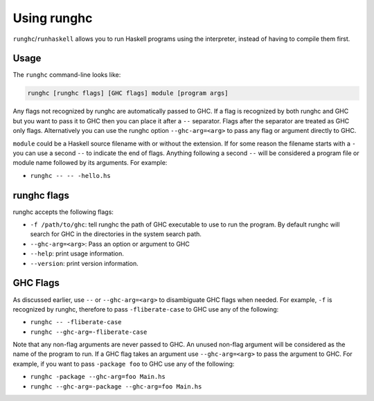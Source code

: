 .. _runghc:

Using runghc
============

.. index::
   single: runghc
   single: runhaskell

``runghc``/``runhaskell`` allows you to run Haskell programs using the interpreter, instead of having to
compile them first.

.. _runghc-introduction:

Usage
-----

The ``runghc`` command-line looks like:

.. code-block:: none

    runghc [runghc flags] [GHC flags] module [program args]

Any flags not recognized by runghc are automatically passed to GHC.
If a flag is recognized by both runghc and GHC but you want to
pass it to GHC then you can place it after a ``--`` separator. Flags after the
separator are treated as GHC only flags. Alternatively you can use the runghc
option ``--ghc-arg=<arg>`` to pass any flag or argument directly to GHC.

``module`` could be a Haskell source filename with or without the extension.
If for some reason the filename starts with a ``-`` you can use a second
``--`` to indicate the end of flags. Anything following a second
``--`` will be considered a program file or module name followed by its
arguments. For example:

- ``runghc -- -- -hello.hs``

runghc flags
------------

runghc accepts the following flags:

- ``-f /path/to/ghc``: tell runghc the path of GHC executable to use to run the program. By default runghc will search for GHC in the directories in the system search path.
- ``--ghc-arg=<arg>``: Pass an option or argument to GHC
- ``--help``: print usage information.
- ``--version``: print version information.

GHC Flags
---------

As discussed earlier, use ``--`` or ``--ghc-arg=<arg>`` to disambiguate GHC
flags when needed. For example, ``-f`` is recognized by runghc, therefore to
pass ``-fliberate-case`` to GHC use any of the following:

- ``runghc -- -fliberate-case``
- ``runghc --ghc-arg=-fliberate-case``

Note that any non-flag arguments are never passed to GHC. An unused non-flag
argument will be considered as the name of the program to run. If a GHC flag
takes an argument use ``--ghc-arg=<arg>`` to pass the argument to GHC.
For example, if you want to pass ``-package foo`` to GHC use any of the
following:

- ``runghc -package --ghc-arg=foo Main.hs``
- ``runghc --ghc-arg=-package --ghc-arg=foo Main.hs``
